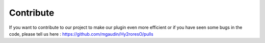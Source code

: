 Contribute
==========

If you want to contribute to our project to make our plugin even more efficient or if you have seen some bugs in the code, please tell us here : https://github.com/mgaudin/Hy2roresO/pulls
